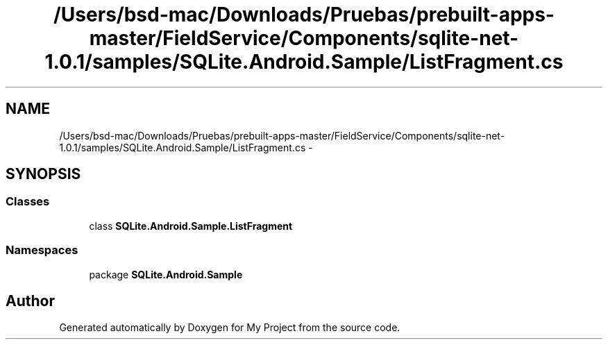 .TH "/Users/bsd-mac/Downloads/Pruebas/prebuilt-apps-master/FieldService/Components/sqlite-net-1.0.1/samples/SQLite.Android.Sample/ListFragment.cs" 3 "Tue Jul 1 2014" "My Project" \" -*- nroff -*-
.ad l
.nh
.SH NAME
/Users/bsd-mac/Downloads/Pruebas/prebuilt-apps-master/FieldService/Components/sqlite-net-1.0.1/samples/SQLite.Android.Sample/ListFragment.cs \- 
.SH SYNOPSIS
.br
.PP
.SS "Classes"

.in +1c
.ti -1c
.RI "class \fBSQLite\&.Android\&.Sample\&.ListFragment\fP"
.br
.in -1c
.SS "Namespaces"

.in +1c
.ti -1c
.RI "package \fBSQLite\&.Android\&.Sample\fP"
.br
.in -1c
.SH "Author"
.PP 
Generated automatically by Doxygen for My Project from the source code\&.
